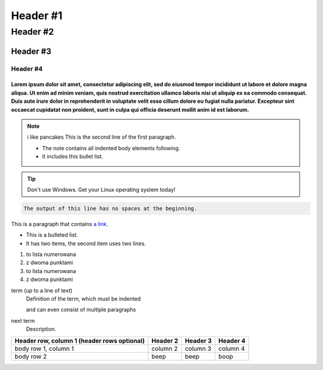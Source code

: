 =================
Header #1
=================
##########
Header #2
##########
Header #3
***********
----------
Header #4
----------

""""""""""""
Lorem ipsum dolor sit amet, consectetur adipiscing elit, sed do eiusmod tempor incididunt ut labore et dolore magna aliqua. Ut enim ad minim veniam, quis nostrud exercitation ullamco laboris nisi ut aliquip ex ea commodo consequat. Duis aute irure dolor in reprehenderit in voluptate velit esse cillum dolore eu fugiat nulla pariatur. Excepteur sint occaecat cupidatat non proident, sunt in culpa qui officia deserunt mollit anim id est laborum.
""""""""""""
.. note:: i like pancakes
   This is the second line of the first paragraph.

   - The note contains all indented body elements
     following.
   - It includes this bullet list.
.. TIP::
   Don't use Windows. Get your Linux operating system today!

.. code-block::
   :caption: A cool example

       The output of this line starts with four spaces.

.. code-block::

       The output of this line has no spaces at the beginning.

This is a paragraph that contains `a link`_.

.. _a link: https://www.debian.org/index.pl.html

.. _my-reference-label:

* This is a bulleted list.
* It has two items, the second
  item uses two lines.

1. to lista numerowana
2. z dwoma punktami

#. to lista numerowana
#. z dwoma punktami

term (up to a line of text)
   Definition of the term, which must be indented

   and can even consist of multiple paragraphs

next term
   Description.

.. image:: https://images-wixmp-ed30a86b8c4ca887773594c2.wixmp.com/f/216bf209-6112-48d1-a017-56e99bf4a2aa/dfw38to-36a427f9-3076-4f21-9fa0-27324bb7ebd9.png?token=eyJ0eXAiOiJKV1QiLCJhbGciOiJIUzI1NiJ9.eyJzdWIiOiJ1cm46YXBwOjdlMGQxODg5ODIyNjQzNzNhNWYwZDQxNWVhMGQyNmUwIiwiaXNzIjoidXJuOmFwcDo3ZTBkMTg4OTgyMjY0MzczYTVmMGQ0MTVlYTBkMjZlMCIsIm9iaiI6W1t7InBhdGgiOiJcL2ZcLzIxNmJmMjA5LTYxMTItNDhkMS1hMDE3LTU2ZTk5YmY0YTJhYVwvZGZ3Mzh0by0zNmE0MjdmOS0zMDc2LTRmMjEtOWZhMC0yNzMyNGJiN2ViZDkucG5nIn1dXSwiYXVkIjpbInVybjpzZXJ2aWNlOmZpbGUuZG93bmxvYWQiXX0.ToIFezYHp8KgH2e53t397fautW1IcPp3uZAys-Ak1jw
  :width: 400
  :alt: pibble

+------------------------+------------+----------+----------+
| Header row, column 1   | Header 2   | Header 3 | Header 4 |
| (header rows optional) |            |          |          |
+========================+============+==========+==========+
| body row 1, column 1   | column 2   | column 3 | column 4 |
+------------------------+------------+----------+----------+
| body row 2             | beep       | beep     | boop     |
+------------------------+------------+----------+----------+
